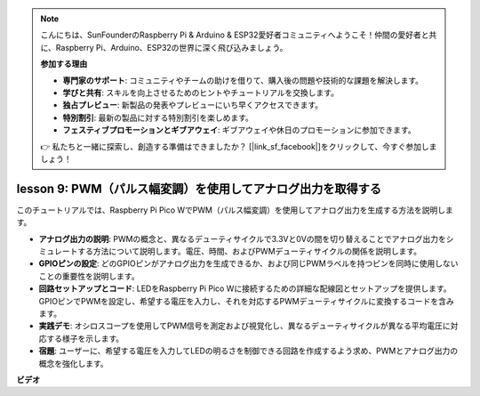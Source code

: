 .. note::

    こんにちは、SunFounderのRaspberry Pi & Arduino & ESP32愛好者コミュニティへようこそ！仲間の愛好者と共に、Raspberry Pi、Arduino、ESP32の世界に深く飛び込みましょう。

    **参加する理由**

    - **専門家のサポート**: コミュニティやチームの助けを借りて、購入後の問題や技術的な課題を解決します。
    - **学びと共有**: スキルを向上させるためのヒントやチュートリアルを交換します。
    - **独占プレビュー**: 新製品の発表やプレビューにいち早くアクセスできます。
    - **特別割引**: 最新の製品に対する特別割引を楽しめます。
    - **フェスティブプロモーションとギブアウェイ**: ギブアウェイや休日のプロモーションに参加できます。

    👉 私たちと一緒に探索し、創造する準備はできましたか？ [|link_sf_facebook|]をクリックして、今すぐ参加しましょう！

lesson 9:  PWM（パルス幅変調）を使用してアナログ出力を取得する
==========================================================================

このチュートリアルでは、Raspberry Pi Pico WでPWM（パルス幅変調）を使用してアナログ出力を生成する方法を説明します。

* **アナログ出力の説明**: PWMの概念と、異なるデューティサイクルで3.3Vと0Vの間を切り替えることでアナログ出力をシミュレートする方法について説明します。電圧、時間、およびPWMデューティサイクルの関係を説明します。
* **GPIOピンの設定**: どのGPIOピンがアナログ出力を生成できるか、および同じPWMラベルを持つピンを同時に使用しないことの重要性を説明します。
* **回路セットアップとコード**: LEDをRaspberry Pi Pico Wに接続するための詳細な配線図とセットアップを提供します。GPIOピンでPWMを設定し、希望する電圧を入力し、それを対応するPWMデューティサイクルに変換するコードを含みます。
* **実践デモ**: オシロスコープを使用してPWM信号を測定および視覚化し、異なるデューティサイクルが異なる平均電圧に対応する様子を示します。
* **宿題**: ユーザーに、希望する電圧を入力してLEDの明るさを制御できる回路を作成するよう求め、PWMとアナログ出力の概念を強化します。

**ビデオ**

.. raw:: html

    <iframe width="700" height="500" src="https://www.youtube.com/embed/GXA1Y6lA14A?si=us4M8mgPdipQd79j" title="YouTube video player" frameborder="0" allow="accelerometer; autoplay; clipboard-write; encrypted-media; gyroscope; picture-in-picture; web-share" allowfullscreen></iframe>


